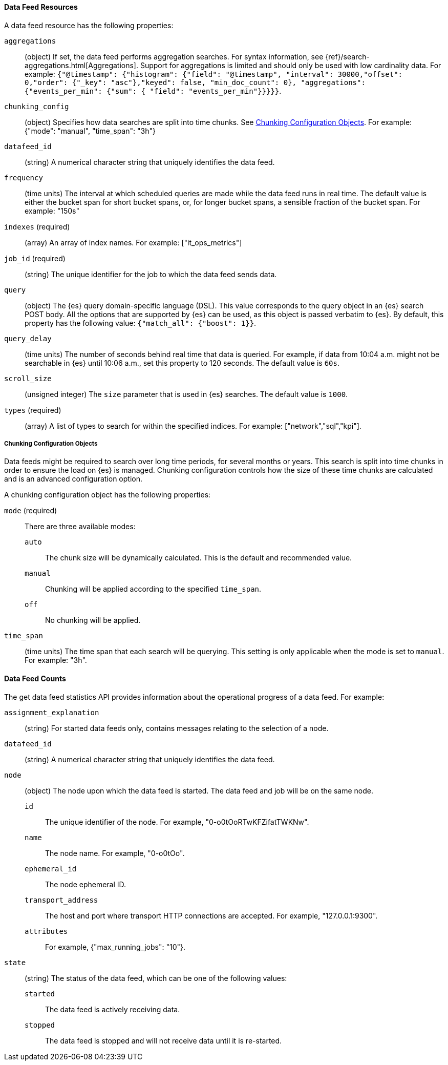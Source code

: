 //lcawley Verified example output 2017-04-11
[[ml-datafeed-resource]]
==== Data Feed Resources

A data feed resource has the following properties:

`aggregations`::
  (object) If set, the data feed performs aggregation searches.
  For syntax information, see {ref}/search-aggregations.html[Aggregations].
  Support for aggregations is limited and should only be used with
  low cardinality data.
  For example:
  `{"@timestamp": {"histogram": {"field": "@timestamp",
  "interval": 30000,"offset": 0,"order": {"_key": "asc"},"keyed": false,
  "min_doc_count": 0}, "aggregations": {"events_per_min": {"sum": {
  "field": "events_per_min"}}}}}`.

//TBD link to a Working with aggregations page
`chunking_config`::
  (object) Specifies how data searches are split into time chunks.
  See <<ml-datafeed-chunking-config>>.
  For example: {"mode": "manual", "time_span": "3h"}

`datafeed_id`::
 (string) A numerical character string that uniquely identifies the data feed.

`frequency`::
  (time units) The interval at which scheduled queries are made while the data
  feed runs in real time. The default value is either the bucket span for short
  bucket spans, or, for longer bucket spans, a sensible fraction of the bucket
  span. For example: "150s"

`indexes` (required)::
  (array) An array of index names. For example: ["it_ops_metrics"]

`job_id` (required)::
 (string) The unique identifier for the job to which the data feed sends data.

`query`::
  (object) The {es} query domain-specific language (DSL). This value
  corresponds to the query object in an {es} search POST body. All the
  options that are supported by {es} can be used, as this object is
  passed verbatim to {es}. By default, this property has the following
  value: `{"match_all": {"boost": 1}}`.

`query_delay`::
  (time units) The number of seconds behind real time that data is queried. For
  example, if data from 10:04 a.m. might not be searchable in {es} until
  10:06 a.m., set this property to 120 seconds. The default value is `60s`.

`scroll_size`::
  (unsigned integer) The `size` parameter that is used in {es} searches.
  The default value is `1000`.

`types` (required)::
  (array) A list of types to search for within the specified indices.
  For example: ["network","sql","kpi"].

[[ml-datafeed-chunking-config]]
===== Chunking Configuration Objects

Data feeds might be required to search over long time periods, for several months
or years. This search is split into time chunks in order to ensure the load
on {es} is managed. Chunking configuration controls how the size of these time
chunks are calculated and is an advanced configuration option.

A chunking configuration object has the following properties:

`mode` (required)::
  There are three available modes: +
  `auto`::: The chunk size will be dynamically calculated. This is the default
  and recommended value.
  `manual`::: Chunking will be applied according to the specified `time_span`.
  `off`::: No chunking will be applied.

`time_span`::
  (time units) The time span that each search will be querying.
  This setting is only applicable when the mode is set to `manual`.
  For example: "3h".

[float]
[[ml-datafeed-counts]]
==== Data Feed Counts

The get data feed statistics API provides information about the operational
progress of a data feed. For example:

`assignment_explanation`::
  (string) For started data feeds only, contains messages relating to the
  selection of a node.

`datafeed_id`::
 (string) A numerical character string that uniquely identifies the data feed.

`node`::
  (object) The node upon which the data feed is started. The data feed and
  job will be on the same node.
  `id`::: The unique identifier of the node. For example,
  "0-o0tOoRTwKFZifatTWKNw".
  `name`::: The node name. For example, "0-o0tOo".
  `ephemeral_id`::: The node ephemeral ID.
  `transport_address`::: The host and port where transport HTTP connections are
  accepted. For example, "127.0.0.1:9300".
  `attributes`::: For example, {"max_running_jobs": "10"}.

`state`::
  (string) The status of the data feed, which can be one of the following values: +
  `started`::: The data feed is actively receiving data.
  `stopped`::: The data feed is stopped and will not receive data until it is
  re-started.
